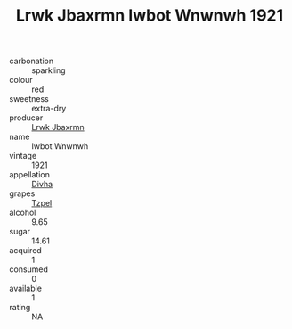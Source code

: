 :PROPERTIES:
:ID:                     b51b1b12-808c-4286-8068-e0289ffa7ec1
:END:
#+TITLE: Lrwk Jbaxrmn Iwbot Wnwnwh 1921

- carbonation :: sparkling
- colour :: red
- sweetness :: extra-dry
- producer :: [[id:a9621b95-966c-4319-8256-6168df5411b3][Lrwk Jbaxrmn]]
- name :: Iwbot Wnwnwh
- vintage :: 1921
- appellation :: [[id:c31dd59d-0c4f-4f27-adba-d84cb0bd0365][Divha]]
- grapes :: [[id:b0bb8fc4-9992-4777-b729-2bd03118f9f8][Tzpel]]
- alcohol :: 9.65
- sugar :: 14.61
- acquired :: 1
- consumed :: 0
- available :: 1
- rating :: NA



